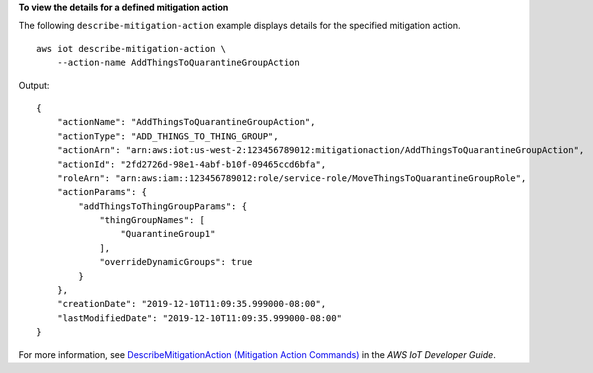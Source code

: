 **To view the details for a defined mitigation action**

The following ``describe-mitigation-action`` example displays details for the specified mitigation action. ::

    aws iot describe-mitigation-action \
        --action-name AddThingsToQuarantineGroupAction

Output::

    {
        "actionName": "AddThingsToQuarantineGroupAction",
        "actionType": "ADD_THINGS_TO_THING_GROUP",
        "actionArn": "arn:aws:iot:us-west-2:123456789012:mitigationaction/AddThingsToQuarantineGroupAction",
        "actionId": "2fd2726d-98e1-4abf-b10f-09465ccd6bfa",
        "roleArn": "arn:aws:iam::123456789012:role/service-role/MoveThingsToQuarantineGroupRole",
        "actionParams": {
            "addThingsToThingGroupParams": {
                "thingGroupNames": [
                    "QuarantineGroup1"
                ],
                "overrideDynamicGroups": true
            }
        },
        "creationDate": "2019-12-10T11:09:35.999000-08:00",
        "lastModifiedDate": "2019-12-10T11:09:35.999000-08:00"
    }

For more information, see `DescribeMitigationAction (Mitigation Action Commands) <https://docs.aws.amazon.com/iot/latest/developerguide/mitigation-action-commands.html#dd-api-iot-DescribeMitigationAction>`__ in the *AWS IoT Developer Guide*.